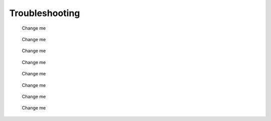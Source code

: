 Troubleshooting
================

.. figure:: user/img/throubleshoot_0001.jpg
   :name: Change me
   :alt: Change me

   Change me



.. figure:: user/img/throubleshoot_0002.jpg
   :name: Change me
   :alt: Change me

   Change me


.. figure:: user/img/throubleshoot_0003.jpg
   :name: Change me
   :alt: Change me

   Change me



.. figure:: user/img/throubleshoot_0004.jpg
   :name: Change me
   :alt: Change me

   Change me



.. figure:: user/img/throubleshoot_0005.jpg
   :name: Change me
   :alt: Change me

   Change me



.. figure:: user/img/throubleshoot_0006.jpg
   :name: Change me
   :alt: Change me

   Change me



.. figure:: user/img/throubleshoot_0007.jpg
   :name: Change me
   :alt: Change me

   Change me

.. figure:: user/img/throubleshoot_0008.jpg
   :name: Change me
   :alt: Change me

   Change me

